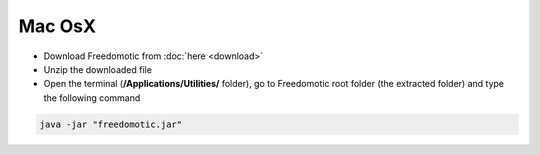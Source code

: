 Mac OsX
=======

* Download Freedomotic from :doc:`here <download>`
* Unzip the downloaded file
* Open the terminal (**/Applications/Utilities/** folder), go to Freedomotic root folder (the extracted folder) and type the following command

.. code::

   java -jar "freedomotic.jar"
